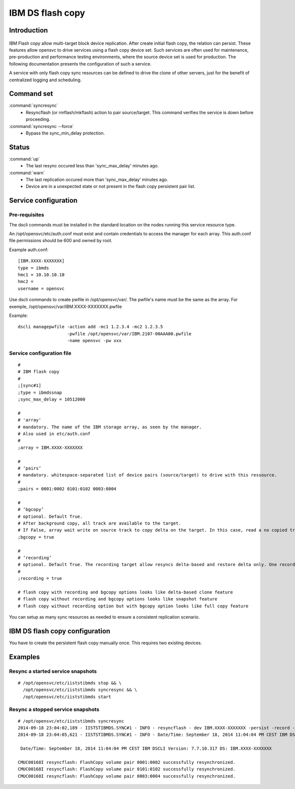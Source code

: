 IBM DS flash copy
*****************************

Introduction
============

.. figure:: _static/ibmdsflashcopy.png
   :align:  center

IBM Flash copy allow multi-target block device replication. After create initial flash copy, the relation can persist. These features allow opensvc to drive services using a flash copy device set. Such services are often used for maintenance, pre-production and performance testing environments, where the source device set is used for production. The following documentation presents the configuration of such a service.

A service with only flash copy sync resources can be defined to drive the clone of other servers, just for the benefit of centralized logging and scheduling.

Command set
===========

:command:`syncresync`
	* Resyncflash (or rmflash/mkflash) action to pair source/target. This command verifies the service is down before proceeding.

:command:`syncresync --force`
	* Bypass the sync_min_delay protection.

Status
======

:command:`up`
	* The last resync occured less than 'sync_max_delay' minutes ago.

:command:`warn`
	* The last replication occured more than ‘sync_max_delay’ minutes ago.
	* Device are in a unexpected state or not present in the flash copy persistent pair list.

Service configuration
=====================

Pre-requisites
--------------

The dscli commands must be installed in the standard location on the nodes running this service resource type.

An /opt/opensvc/etc/auth.conf must exist and contain credentials to access the manager for each array. This auth.conf file permissions should be 600 and owned by root.

Example auth.conf:

::

	[IBM.XXXX-XXXXXXX]
	type = ibmds
	hmc1 = 10.10.10.10
	hmc2 =
	username = opensvc

Use dscli commands to create pwfile in /opt/opensvc/var/. The pwfile's name must be the same as the array. For exemple, /opt/opensvc/var/IBM.XXXX-XXXXXXX.pwfile

Example:

::

	dscli managepwfile -action add -mc1 1.2.3.4 -mc2 1.2.3.5
	                   -pwfile /opt/opensvc/var/IBM.2107-00AAA00.pwfile
	                   -name opensvc -pw xxx


Service configuration file
--------------------------

::

	#
	# IBM flash copy
	#
	;[sync#1]
	;type = ibmdssnap
	;sync_max_delay = 10512000
	
	#
	# 'array'
	# mandatory. The name of the IBM storage array, as seen by the manager.
	# Also used in etc/auth.conf
	#
	;array = IBM.XXXX-XXXXXXX
	
	#
	# ‘pairs’
	# mandatory. whitespace-separated list of device pairs (source/target) to drive with this ressource.
	# 
	;pairs = 0001:0002 0101:0102 0003:0004
	
	#
	# ‘bgcopy’
	# optional. Default True. 
	# After background copy, all track are available to the target.
	# If False, array wait write on source track to copy delta on the target. In this case, read a no copied track on the target is read on the source. 
	;bgcopy = true
	
	#
	# ‘recording’
	# optional. Default True. The recording target allow resyncs delta-based and restore delta only. One recording target is possible.
	#
	;recording = true
	
	# flash copy with recording and bgcopy options looks like delta-based clone feature
	# flash copy without recording and bgcopy options looks like snapshot feature
	# flash copy without recording option but with bgcopy option looks like full copy feature
	
You can setup as many sync resources as needed to ensure a consistent replication scenario.

IBM DS flash copy configuration
===========================

You have to create the persistent flash copy manually once. This requires two existing devices.

Examples
========

Resync a started service snapshots
----------------------------------

::

	# /opt/opensvc/etc/iiststibmds stop && \
          /opt/opensvc/etc/iiststibmds syncresync && \
          /opt/opensvc/etc/iiststibmds start

Resync a stopped service snapshots
----------------------------------

::

	# /opt/opensvc/etc/iiststibmds syncresync
	2014-09-18 23:04:02,189 - IISTSTIBMDS.SYNC#1 - INFO - resyncflash - dev IBM.XXXX-XXXXXXX -persist -record -cp 0001:0002 0101:0102 0003:0004 | /opt/ibm/dscli/dscli -hmc1 10.10.10.10 -user opensvc -pwfile /opt/opensvc/var/IBM.XXXX-XXXXXXX.pwfile
	2014-09-18 23:04:05,621 - IISTSTIBMDS.SYNC#1 - INFO - Date/Time: September 18, 2014 11:04:04 PM CEST IBM DSCLI Version: 7.7.10.317 DS: IBM.XXXX-XXXXXXX
	
	 Date/Time: September 18, 2014 11:04:04 PM CEST IBM DSCLI Version: 7.7.10.317 DS: IBM.XXXX-XXXXXXX
	
	CMUC00168I resyncflash: FlashCopy volume pair 0001:0002 successfully resynchronized.
	CMUC00168I resyncflash: FlashCopy volume pair 0101:0102 successfully resynchronized.
	CMUC00168I resyncflash: FlashCopy volume pair 0003:0004 successfully resynchronized.
